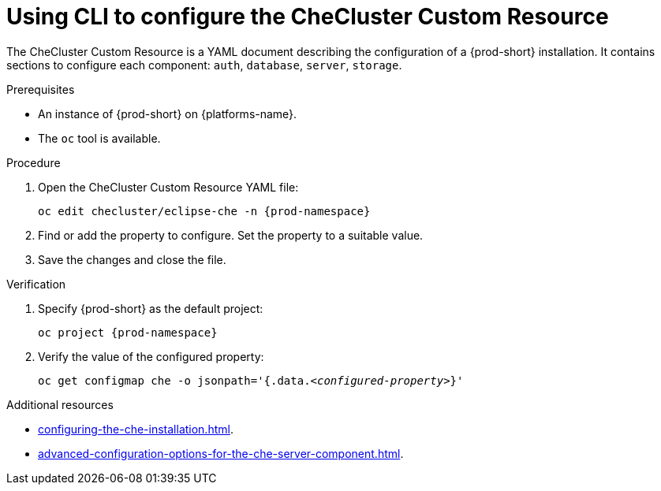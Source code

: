 
[id="using-cli-to-configure-the-checluster-custom-resource_{context}"]
= Using CLI to configure the CheCluster Custom Resource

The CheCluster Custom Resource is a YAML document describing the configuration of a {prod-short} installation. It contains sections to configure each component: `auth`, `database`, `server`, `storage`.


.Prerequisites
* An instance of {prod-short} on {platforms-name}.
* The `oc` tool is available.


.Procedure
. Open the CheCluster Custom Resource YAML file:
+
[subs="+attributes"]
----
oc edit checluster/eclipse-che -n {prod-namespace}
----
. Find or add the property to configure. Set the property to a suitable value.
. Save the changes and close the file.

.Verification

. Specify {prod-short} as the default project:
+
[subs="+attributes"]
----
oc project {prod-namespace}
----
. Verify the value of the configured property:
+
[subs="+attributes,quotes"]
----
oc get configmap che -o jsonpath='{.data._<configured-property>_}'
----


[role="_additional-resources"]
.Additional resources
* xref:configuring-the-che-installation.adoc[].
* xref:advanced-configuration-options-for-the-che-server-component.adoc[].
